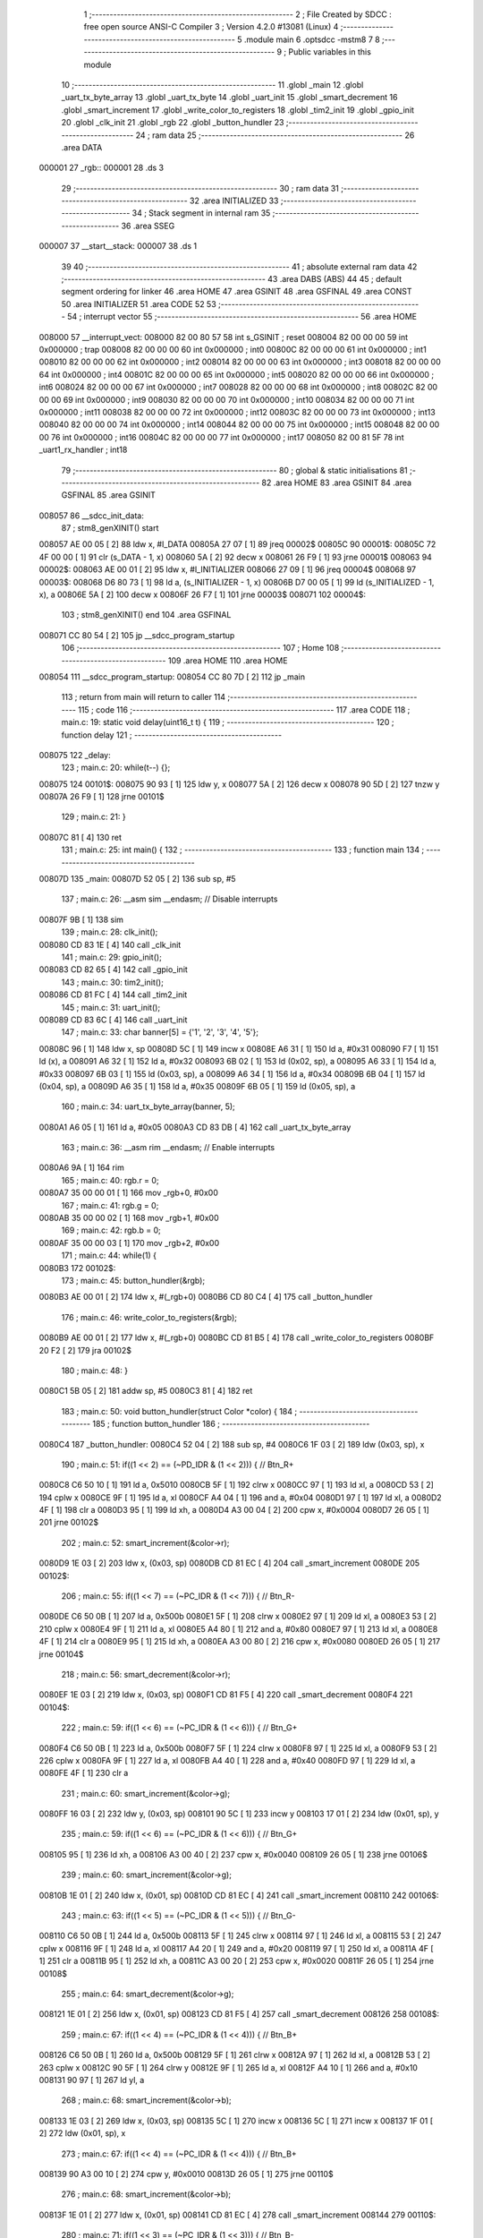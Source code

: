                                       1 ;--------------------------------------------------------
                                      2 ; File Created by SDCC : free open source ANSI-C Compiler
                                      3 ; Version 4.2.0 #13081 (Linux)
                                      4 ;--------------------------------------------------------
                                      5 	.module main
                                      6 	.optsdcc -mstm8
                                      7 	
                                      8 ;--------------------------------------------------------
                                      9 ; Public variables in this module
                                     10 ;--------------------------------------------------------
                                     11 	.globl _main
                                     12 	.globl _uart_tx_byte_array
                                     13 	.globl _uart_tx_byte
                                     14 	.globl _uart_init
                                     15 	.globl _smart_decrement
                                     16 	.globl _smart_increment
                                     17 	.globl _write_color_to_registers
                                     18 	.globl _tim2_init
                                     19 	.globl _gpio_init
                                     20 	.globl _clk_init
                                     21 	.globl _rgb
                                     22 	.globl _button_hundler
                                     23 ;--------------------------------------------------------
                                     24 ; ram data
                                     25 ;--------------------------------------------------------
                                     26 	.area DATA
      000001                         27 _rgb::
      000001                         28 	.ds 3
                                     29 ;--------------------------------------------------------
                                     30 ; ram data
                                     31 ;--------------------------------------------------------
                                     32 	.area INITIALIZED
                                     33 ;--------------------------------------------------------
                                     34 ; Stack segment in internal ram
                                     35 ;--------------------------------------------------------
                                     36 	.area	SSEG
      000007                         37 __start__stack:
      000007                         38 	.ds	1
                                     39 
                                     40 ;--------------------------------------------------------
                                     41 ; absolute external ram data
                                     42 ;--------------------------------------------------------
                                     43 	.area DABS (ABS)
                                     44 
                                     45 ; default segment ordering for linker
                                     46 	.area HOME
                                     47 	.area GSINIT
                                     48 	.area GSFINAL
                                     49 	.area CONST
                                     50 	.area INITIALIZER
                                     51 	.area CODE
                                     52 
                                     53 ;--------------------------------------------------------
                                     54 ; interrupt vector
                                     55 ;--------------------------------------------------------
                                     56 	.area HOME
      008000                         57 __interrupt_vect:
      008000 82 00 80 57             58 	int s_GSINIT ; reset
      008004 82 00 00 00             59 	int 0x000000 ; trap
      008008 82 00 00 00             60 	int 0x000000 ; int0
      00800C 82 00 00 00             61 	int 0x000000 ; int1
      008010 82 00 00 00             62 	int 0x000000 ; int2
      008014 82 00 00 00             63 	int 0x000000 ; int3
      008018 82 00 00 00             64 	int 0x000000 ; int4
      00801C 82 00 00 00             65 	int 0x000000 ; int5
      008020 82 00 00 00             66 	int 0x000000 ; int6
      008024 82 00 00 00             67 	int 0x000000 ; int7
      008028 82 00 00 00             68 	int 0x000000 ; int8
      00802C 82 00 00 00             69 	int 0x000000 ; int9
      008030 82 00 00 00             70 	int 0x000000 ; int10
      008034 82 00 00 00             71 	int 0x000000 ; int11
      008038 82 00 00 00             72 	int 0x000000 ; int12
      00803C 82 00 00 00             73 	int 0x000000 ; int13
      008040 82 00 00 00             74 	int 0x000000 ; int14
      008044 82 00 00 00             75 	int 0x000000 ; int15
      008048 82 00 00 00             76 	int 0x000000 ; int16
      00804C 82 00 00 00             77 	int 0x000000 ; int17
      008050 82 00 81 5F             78 	int _uart1_rx_handler ; int18
                                     79 ;--------------------------------------------------------
                                     80 ; global & static initialisations
                                     81 ;--------------------------------------------------------
                                     82 	.area HOME
                                     83 	.area GSINIT
                                     84 	.area GSFINAL
                                     85 	.area GSINIT
      008057                         86 __sdcc_init_data:
                                     87 ; stm8_genXINIT() start
      008057 AE 00 05         [ 2]   88 	ldw x, #l_DATA
      00805A 27 07            [ 1]   89 	jreq	00002$
      00805C                         90 00001$:
      00805C 72 4F 00 00      [ 1]   91 	clr (s_DATA - 1, x)
      008060 5A               [ 2]   92 	decw x
      008061 26 F9            [ 1]   93 	jrne	00001$
      008063                         94 00002$:
      008063 AE 00 01         [ 2]   95 	ldw	x, #l_INITIALIZER
      008066 27 09            [ 1]   96 	jreq	00004$
      008068                         97 00003$:
      008068 D6 80 73         [ 1]   98 	ld	a, (s_INITIALIZER - 1, x)
      00806B D7 00 05         [ 1]   99 	ld	(s_INITIALIZED - 1, x), a
      00806E 5A               [ 2]  100 	decw	x
      00806F 26 F7            [ 1]  101 	jrne	00003$
      008071                        102 00004$:
                                    103 ; stm8_genXINIT() end
                                    104 	.area GSFINAL
      008071 CC 80 54         [ 2]  105 	jp	__sdcc_program_startup
                                    106 ;--------------------------------------------------------
                                    107 ; Home
                                    108 ;--------------------------------------------------------
                                    109 	.area HOME
                                    110 	.area HOME
      008054                        111 __sdcc_program_startup:
      008054 CC 80 7D         [ 2]  112 	jp	_main
                                    113 ;	return from main will return to caller
                                    114 ;--------------------------------------------------------
                                    115 ; code
                                    116 ;--------------------------------------------------------
                                    117 	.area CODE
                                    118 ;	main.c: 19: static void delay(uint16_t t) {
                                    119 ;	-----------------------------------------
                                    120 ;	 function delay
                                    121 ;	-----------------------------------------
      008075                        122 _delay:
                                    123 ;	main.c: 20: while(t--) {};
      008075                        124 00101$:
      008075 90 93            [ 1]  125 	ldw	y, x
      008077 5A               [ 2]  126 	decw	x
      008078 90 5D            [ 2]  127 	tnzw	y
      00807A 26 F9            [ 1]  128 	jrne	00101$
                                    129 ;	main.c: 21: }
      00807C 81               [ 4]  130 	ret
                                    131 ;	main.c: 25: int main() {
                                    132 ;	-----------------------------------------
                                    133 ;	 function main
                                    134 ;	-----------------------------------------
      00807D                        135 _main:
      00807D 52 05            [ 2]  136 	sub	sp, #5
                                    137 ;	main.c: 26: __asm sim __endasm; // Disable interrupts
      00807F 9B               [ 1]  138 	sim	
                                    139 ;	main.c: 28: clk_init();
      008080 CD 83 1E         [ 4]  140 	call	_clk_init
                                    141 ;	main.c: 29: gpio_init();
      008083 CD 82 65         [ 4]  142 	call	_gpio_init
                                    143 ;	main.c: 30: tim2_init();
      008086 CD 81 FC         [ 4]  144 	call	_tim2_init
                                    145 ;	main.c: 31: uart_init();
      008089 CD 83 6C         [ 4]  146 	call	_uart_init
                                    147 ;	main.c: 33: char banner[5] = {'1', '2', '3', '4', '5'};
      00808C 96               [ 1]  148 	ldw	x, sp
      00808D 5C               [ 1]  149 	incw	x
      00808E A6 31            [ 1]  150 	ld	a, #0x31
      008090 F7               [ 1]  151 	ld	(x), a
      008091 A6 32            [ 1]  152 	ld	a, #0x32
      008093 6B 02            [ 1]  153 	ld	(0x02, sp), a
      008095 A6 33            [ 1]  154 	ld	a, #0x33
      008097 6B 03            [ 1]  155 	ld	(0x03, sp), a
      008099 A6 34            [ 1]  156 	ld	a, #0x34
      00809B 6B 04            [ 1]  157 	ld	(0x04, sp), a
      00809D A6 35            [ 1]  158 	ld	a, #0x35
      00809F 6B 05            [ 1]  159 	ld	(0x05, sp), a
                                    160 ;	main.c: 34: uart_tx_byte_array(banner, 5);
      0080A1 A6 05            [ 1]  161 	ld	a, #0x05
      0080A3 CD 83 DB         [ 4]  162 	call	_uart_tx_byte_array
                                    163 ;	main.c: 36: __asm rim __endasm; // Enable interrupts
      0080A6 9A               [ 1]  164 	rim	
                                    165 ;	main.c: 40: rgb.r = 0;
      0080A7 35 00 00 01      [ 1]  166 	mov	_rgb+0, #0x00
                                    167 ;	main.c: 41: rgb.g = 0;
      0080AB 35 00 00 02      [ 1]  168 	mov	_rgb+1, #0x00
                                    169 ;	main.c: 42: rgb.b = 0;
      0080AF 35 00 00 03      [ 1]  170 	mov	_rgb+2, #0x00
                                    171 ;	main.c: 44: while(1) {
      0080B3                        172 00102$:
                                    173 ;	main.c: 45: button_hundler(&rgb);
      0080B3 AE 00 01         [ 2]  174 	ldw	x, #(_rgb+0)
      0080B6 CD 80 C4         [ 4]  175 	call	_button_hundler
                                    176 ;	main.c: 46: write_color_to_registers(&rgb);
      0080B9 AE 00 01         [ 2]  177 	ldw	x, #(_rgb+0)
      0080BC CD 81 B5         [ 4]  178 	call	_write_color_to_registers
      0080BF 20 F2            [ 2]  179 	jra	00102$
                                    180 ;	main.c: 48: }
      0080C1 5B 05            [ 2]  181 	addw	sp, #5
      0080C3 81               [ 4]  182 	ret
                                    183 ;	main.c: 50: void button_hundler(struct Color *color) {
                                    184 ;	-----------------------------------------
                                    185 ;	 function button_hundler
                                    186 ;	-----------------------------------------
      0080C4                        187 _button_hundler:
      0080C4 52 04            [ 2]  188 	sub	sp, #4
      0080C6 1F 03            [ 2]  189 	ldw	(0x03, sp), x
                                    190 ;	main.c: 51: if((1 << 2) == (~PD_IDR & (1 << 2))) { // Btn_R+
      0080C8 C6 50 10         [ 1]  191 	ld	a, 0x5010
      0080CB 5F               [ 1]  192 	clrw	x
      0080CC 97               [ 1]  193 	ld	xl, a
      0080CD 53               [ 2]  194 	cplw	x
      0080CE 9F               [ 1]  195 	ld	a, xl
      0080CF A4 04            [ 1]  196 	and	a, #0x04
      0080D1 97               [ 1]  197 	ld	xl, a
      0080D2 4F               [ 1]  198 	clr	a
      0080D3 95               [ 1]  199 	ld	xh, a
      0080D4 A3 00 04         [ 2]  200 	cpw	x, #0x0004
      0080D7 26 05            [ 1]  201 	jrne	00102$
                                    202 ;	main.c: 52: smart_increment(&color->r);
      0080D9 1E 03            [ 2]  203 	ldw	x, (0x03, sp)
      0080DB CD 81 EC         [ 4]  204 	call	_smart_increment
      0080DE                        205 00102$:
                                    206 ;	main.c: 55: if((1 << 7) == (~PC_IDR & (1 << 7))) { // Btn_R-
      0080DE C6 50 0B         [ 1]  207 	ld	a, 0x500b
      0080E1 5F               [ 1]  208 	clrw	x
      0080E2 97               [ 1]  209 	ld	xl, a
      0080E3 53               [ 2]  210 	cplw	x
      0080E4 9F               [ 1]  211 	ld	a, xl
      0080E5 A4 80            [ 1]  212 	and	a, #0x80
      0080E7 97               [ 1]  213 	ld	xl, a
      0080E8 4F               [ 1]  214 	clr	a
      0080E9 95               [ 1]  215 	ld	xh, a
      0080EA A3 00 80         [ 2]  216 	cpw	x, #0x0080
      0080ED 26 05            [ 1]  217 	jrne	00104$
                                    218 ;	main.c: 56: smart_decrement(&color->r);
      0080EF 1E 03            [ 2]  219 	ldw	x, (0x03, sp)
      0080F1 CD 81 F5         [ 4]  220 	call	_smart_decrement
      0080F4                        221 00104$:
                                    222 ;	main.c: 59: if((1 << 6) == (~PC_IDR & (1 << 6))) { // Btn_G+
      0080F4 C6 50 0B         [ 1]  223 	ld	a, 0x500b
      0080F7 5F               [ 1]  224 	clrw	x
      0080F8 97               [ 1]  225 	ld	xl, a
      0080F9 53               [ 2]  226 	cplw	x
      0080FA 9F               [ 1]  227 	ld	a, xl
      0080FB A4 40            [ 1]  228 	and	a, #0x40
      0080FD 97               [ 1]  229 	ld	xl, a
      0080FE 4F               [ 1]  230 	clr	a
                                    231 ;	main.c: 60: smart_increment(&color->g);
      0080FF 16 03            [ 2]  232 	ldw	y, (0x03, sp)
      008101 90 5C            [ 1]  233 	incw	y
      008103 17 01            [ 2]  234 	ldw	(0x01, sp), y
                                    235 ;	main.c: 59: if((1 << 6) == (~PC_IDR & (1 << 6))) { // Btn_G+
      008105 95               [ 1]  236 	ld	xh, a
      008106 A3 00 40         [ 2]  237 	cpw	x, #0x0040
      008109 26 05            [ 1]  238 	jrne	00106$
                                    239 ;	main.c: 60: smart_increment(&color->g);
      00810B 1E 01            [ 2]  240 	ldw	x, (0x01, sp)
      00810D CD 81 EC         [ 4]  241 	call	_smart_increment
      008110                        242 00106$:
                                    243 ;	main.c: 63: if((1 << 5) == (~PC_IDR & (1 << 5))) { // Btn_G-
      008110 C6 50 0B         [ 1]  244 	ld	a, 0x500b
      008113 5F               [ 1]  245 	clrw	x
      008114 97               [ 1]  246 	ld	xl, a
      008115 53               [ 2]  247 	cplw	x
      008116 9F               [ 1]  248 	ld	a, xl
      008117 A4 20            [ 1]  249 	and	a, #0x20
      008119 97               [ 1]  250 	ld	xl, a
      00811A 4F               [ 1]  251 	clr	a
      00811B 95               [ 1]  252 	ld	xh, a
      00811C A3 00 20         [ 2]  253 	cpw	x, #0x0020
      00811F 26 05            [ 1]  254 	jrne	00108$
                                    255 ;	main.c: 64: smart_decrement(&color->g);
      008121 1E 01            [ 2]  256 	ldw	x, (0x01, sp)
      008123 CD 81 F5         [ 4]  257 	call	_smart_decrement
      008126                        258 00108$:
                                    259 ;	main.c: 67: if((1 << 4) == (~PC_IDR & (1 << 4))) { // Btn_B+
      008126 C6 50 0B         [ 1]  260 	ld	a, 0x500b
      008129 5F               [ 1]  261 	clrw	x
      00812A 97               [ 1]  262 	ld	xl, a
      00812B 53               [ 2]  263 	cplw	x
      00812C 90 5F            [ 1]  264 	clrw	y
      00812E 9F               [ 1]  265 	ld	a, xl
      00812F A4 10            [ 1]  266 	and	a, #0x10
      008131 90 97            [ 1]  267 	ld	yl, a
                                    268 ;	main.c: 68: smart_increment(&color->b);
      008133 1E 03            [ 2]  269 	ldw	x, (0x03, sp)
      008135 5C               [ 1]  270 	incw	x
      008136 5C               [ 1]  271 	incw	x
      008137 1F 01            [ 2]  272 	ldw	(0x01, sp), x
                                    273 ;	main.c: 67: if((1 << 4) == (~PC_IDR & (1 << 4))) { // Btn_B+
      008139 90 A3 00 10      [ 2]  274 	cpw	y, #0x0010
      00813D 26 05            [ 1]  275 	jrne	00110$
                                    276 ;	main.c: 68: smart_increment(&color->b);
      00813F 1E 01            [ 2]  277 	ldw	x, (0x01, sp)
      008141 CD 81 EC         [ 4]  278 	call	_smart_increment
      008144                        279 00110$:
                                    280 ;	main.c: 71: if((1 << 3) == (~PC_IDR & (1 << 3))) { // Btn_B-
      008144 C6 50 0B         [ 1]  281 	ld	a, 0x500b
      008147 5F               [ 1]  282 	clrw	x
      008148 97               [ 1]  283 	ld	xl, a
      008149 53               [ 2]  284 	cplw	x
      00814A 9F               [ 1]  285 	ld	a, xl
      00814B A4 08            [ 1]  286 	and	a, #0x08
      00814D 97               [ 1]  287 	ld	xl, a
      00814E 4F               [ 1]  288 	clr	a
      00814F 95               [ 1]  289 	ld	xh, a
      008150 A3 00 08         [ 2]  290 	cpw	x, #0x0008
      008153 26 07            [ 1]  291 	jrne	00113$
                                    292 ;	main.c: 72: smart_decrement(&color->b);
      008155 1E 01            [ 2]  293 	ldw	x, (0x01, sp)
      008157 5B 04            [ 2]  294 	addw	sp, #4
      008159 CC 81 F5         [ 2]  295 	jp	_smart_decrement
                                    296 ;	main.c: 78: if((1 << 5) == (~PB_IDR & (1 << 5))) { // Btn_LOAD
      00815C                        297 00113$:
                                    298 ;	main.c: 80: }
      00815C 5B 04            [ 2]  299 	addw	sp, #4
      00815E 81               [ 4]  300 	ret
                                    301 ;	main.c: 82: extern void uart1_rx_handler(void) __interrupt(18) {
                                    302 ;	-----------------------------------------
                                    303 ;	 function uart1_rx_handler
                                    304 ;	-----------------------------------------
      00815F                        305 _uart1_rx_handler:
      00815F 4F               [ 1]  306 	clr	a
      008160 62               [ 2]  307 	div	x, a
      008161 88               [ 1]  308 	push	a
                                    309 ;	main.c: 83: rgb.r = 0;
      008162 35 00 00 01      [ 1]  310 	mov	_rgb+0, #0x00
                                    311 ;	main.c: 84: rgb.g = 0;
      008166 35 00 00 02      [ 1]  312 	mov	_rgb+1, #0x00
                                    313 ;	main.c: 85: rgb.b = 0;
      00816A 35 00 00 03      [ 1]  314 	mov	_rgb+2, #0x00
                                    315 ;	main.c: 86: write_color_to_registers(&rgb);
      00816E AE 00 01         [ 2]  316 	ldw	x, #(_rgb+0)
      008171 CD 81 B5         [ 4]  317 	call	_write_color_to_registers
                                    318 ;	main.c: 88: UART1_SR &= ~(1 << 5); // Clear interrupt
      008174 72 1B 52 30      [ 1]  319 	bres	0x5230, #5
                                    320 ;	main.c: 89: char byte = UART1_DR;
      008178 C6 52 31         [ 1]  321 	ld	a, 0x5231
      00817B 6B 01            [ 1]  322 	ld	(0x01, sp), a
                                    323 ;	main.c: 90: uart_tx_byte(&byte);
      00817D 96               [ 1]  324 	ldw	x, sp
      00817E 5C               [ 1]  325 	incw	x
      00817F CD 83 C3         [ 4]  326 	call	_uart_tx_byte
                                    327 ;	main.c: 91: }
      008182 84               [ 1]  328 	pop	a
      008183 80               [11]  329 	iret
                                    330 	.area CODE
                                    331 	.area CONST
                                    332 	.area INITIALIZER
                                    333 	.area CABS (ABS)
